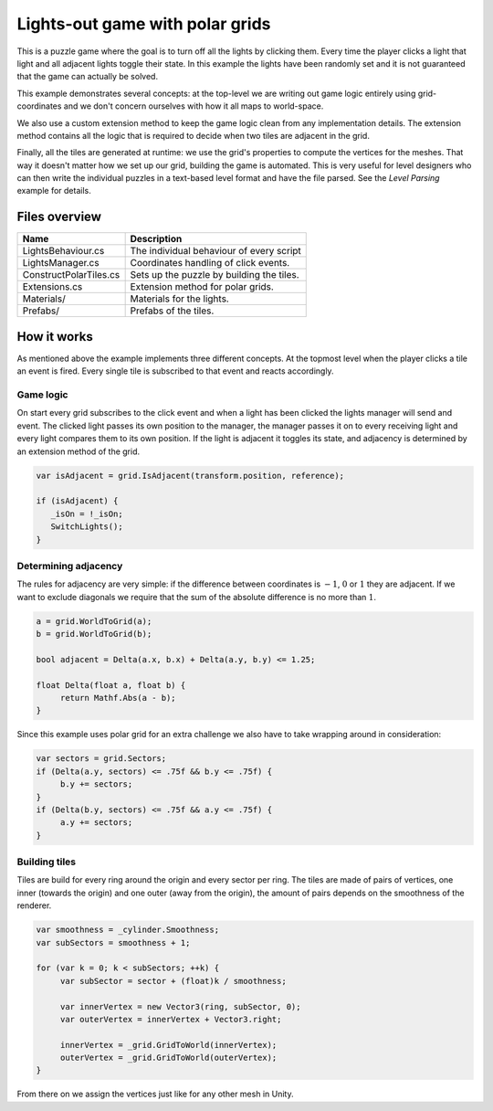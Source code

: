 .. This document is using the reStructuredText markup format
.. default-role:: code

################################
Lights-out game with polar grids
################################

This is a puzzle game where the goal is to  turn off all the lights by clicking
them.  Every time the player clicks a  light that light and all adjacent lights
toggle their state. In this example the lights have been randomly set and it is
not guaranteed that the game can actually be solved.

This example demonstrates several concepts: at the top-level we are writing out
game logic entirely using  grid-coordinates and we don't concern ourselves with
how it all maps to world-space.

We also  use a  custom extension  method to  keep the game logic clean from any
implementation details.  The extension  method contains  all the  logic that is
required to decide when two tiles are adjacent in the grid.

Finally,  all the tiles are generated at runtime:  we use the grid's properties
to compute the  vertices for the meshes.  That way it doesn't matter how we set
up our grid,  building the  game is automated.  This is  very useful  for level
designers who  can then  write the  individual puzzles  in a  text-based  level
format and have the file parsed. See the *Level Parsing* example for details.


Files overview
##############

=======================   ===================================================
Name                      Description
=======================   ===================================================
LightsBehaviour.cs        The individual behaviour of every script
LightsManager.cs          Coordinates handling of click events.
ConstructPolarTiles.cs    Sets up the puzzle by building the tiles.
Extensions.cs             Extension method for polar grids.
Materials/                Materials for the lights.
Prefabs/                  Prefabs of the tiles.
=======================   ===================================================


How it works
############

As mentioned  above  the example implements  three different  concepts.  At the
topmost level when  the player clicks  a tile an  event is fired.  Every single
tile is subscribed to that event and reacts accordingly.


Game logic
==========

On start  every grid  subscribes to  the click event and  when a light has been
clicked the  lights manager will send  and event.  The clicked light passes its
own position to the manager,  the manager passes it on to every receiving light
and every light compares them to its own position.  If the light is adjacent it
toggles its state, and adjacency is determined by an extension method of the
grid.

.. code-block:: c#

   var isAdjacent = grid.IsAdjacent(transform.position, reference);
   
   if (isAdjacent) {
      _isOn = !_isOn;
      SwitchLights();
   }


Determining adjacency
=====================

The rules for adjacency are very simple:  if the difference between coordinates
is :math:`-1`, :math:`0` or :math:`1` they are adjacent.  If we want to exclude
diagonals we require that the sum of the absolute difference is no more than
:math:`1`.

.. code-block:: c#

   a = grid.WorldToGrid(a);
   b = grid.WorldToGrid(b);
   
   bool adjacent = Delta(a.x, b.x) + Delta(a.y, b.y) <= 1.25;
   
   float Delta(float a, float b) {
   	return Mathf.Abs(a - b);
   }

Since this example uses polar grid  for an extra challenge we also have to take
wrapping around in consideration:

.. code-block:: c#

   var sectors = grid.Sectors;
   if (Delta(a.y, sectors) <= .75f && b.y <= .75f) {
   	b.y += sectors;
   }
   if (Delta(b.y, sectors) <= .75f && a.y <= .75f) {
   	a.y += sectors;
   }


Building tiles
==============

Tiles are build for every ring around the origin and every sector per ring. The
tiles  are made of  pairs of vertices,  one inner (towards the origin)  and one
outer (away from the origin),  the amount of pairs depends on the smoothness of
the renderer.

.. code-block:: c#

   var smoothness = _cylinder.Smoothness;
   var subSectors = smoothness + 1;
   
   for (var k = 0; k < subSectors; ++k) {
   	var subSector = sector + (float)k / smoothness;
   
   	var innerVertex = new Vector3(ring, subSector, 0);
   	var outerVertex = innerVertex + Vector3.right;
   
   	innerVertex = _grid.GridToWorld(innerVertex);
   	outerVertex = _grid.GridToWorld(outerVertex);
   }

From there on we assign the vertices just like for any other mesh in Unity.
